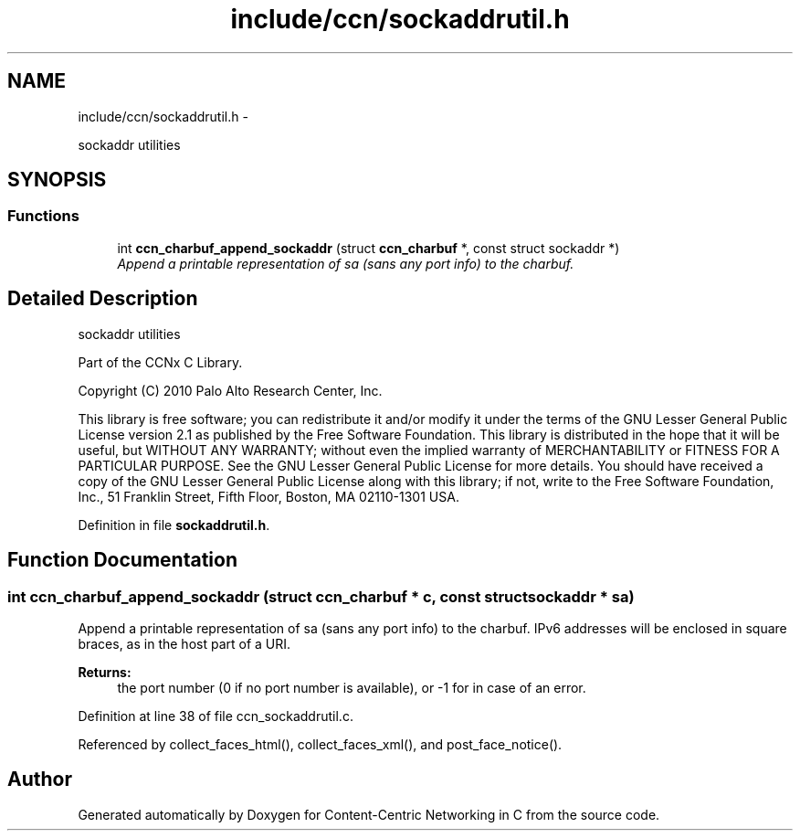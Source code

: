 .TH "include/ccn/sockaddrutil.h" 3 "19 May 2013" "Version 0.7.2" "Content-Centric Networking in C" \" -*- nroff -*-
.ad l
.nh
.SH NAME
include/ccn/sockaddrutil.h \- 
.PP
sockaddr utilities  

.SH SYNOPSIS
.br
.PP
.SS "Functions"

.in +1c
.ti -1c
.RI "int \fBccn_charbuf_append_sockaddr\fP (struct \fBccn_charbuf\fP *, const struct sockaddr *)"
.br
.RI "\fIAppend a printable representation of sa (sans any port info) to the charbuf. \fP"
.in -1c
.SH "Detailed Description"
.PP 
sockaddr utilities 

Part of the CCNx C Library.
.PP
Copyright (C) 2010 Palo Alto Research Center, Inc.
.PP
This library is free software; you can redistribute it and/or modify it under the terms of the GNU Lesser General Public License version 2.1 as published by the Free Software Foundation. This library is distributed in the hope that it will be useful, but WITHOUT ANY WARRANTY; without even the implied warranty of MERCHANTABILITY or FITNESS FOR A PARTICULAR PURPOSE. See the GNU Lesser General Public License for more details. You should have received a copy of the GNU Lesser General Public License along with this library; if not, write to the Free Software Foundation, Inc., 51 Franklin Street, Fifth Floor, Boston, MA 02110-1301 USA. 
.PP
Definition in file \fBsockaddrutil.h\fP.
.SH "Function Documentation"
.PP 
.SS "int ccn_charbuf_append_sockaddr (struct \fBccn_charbuf\fP * c, const struct sockaddr * sa)"
.PP
Append a printable representation of sa (sans any port info) to the charbuf. IPv6 addresses will be enclosed in square braces, as in the host part of a URI. 
.PP
\fBReturns:\fP
.RS 4
the port number (0 if no port number is available), or -1 for in case of an error. 
.RE
.PP

.PP
Definition at line 38 of file ccn_sockaddrutil.c.
.PP
Referenced by collect_faces_html(), collect_faces_xml(), and post_face_notice().
.SH "Author"
.PP 
Generated automatically by Doxygen for Content-Centric Networking in C from the source code.
